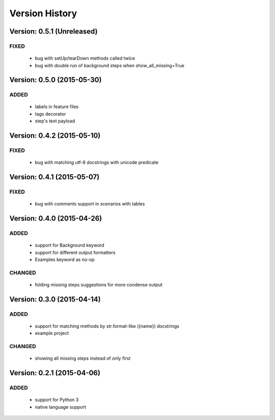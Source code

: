 Version History
===============================================================================

Version: 0.5.1 (Unreleased)
-------------------------------------------------------------------------------

FIXED
^^^^^

  * bug with setUp/tearDown methods called twice
  * bug with double run of background steps when show_all_missing=True


Version: 0.5.0 (2015-05-30)
-------------------------------------------------------------------------------

ADDED
^^^^^

  * labels in feature files
  * tags decorator
  * step's text payload


Version: 0.4.2 (2015-05-10)
-------------------------------------------------------------------------------

FIXED
^^^^^

  * bug with matching utf-8 docstrings with unicode predicate


Version: 0.4.1 (2015-05-07)
-------------------------------------------------------------------------------

FIXED
^^^^^

  * bug with comments support in scenarios with tables


Version: 0.4.0 (2015-04-26)
-------------------------------------------------------------------------------

ADDED
^^^^^

  * support for Background keyword
  * support for different output formatters
  * Examples keyword as no-op

CHANGED
^^^^^^^

  * folding missing steps suggestions for more condense output

Version: 0.3.0 (2015-04-14)
-------------------------------------------------------------------------------

ADDED
^^^^^

  * support for matching methods by str.format-like ({name}) docstrings
  * example project

CHANGED
^^^^^^^

  * showing all missing steps instead of only first

Version: 0.2.1 (2015-04-06)
-------------------------------------------------------------------------------

ADDED
^^^^^

  * support for Python 3
  * native language support
